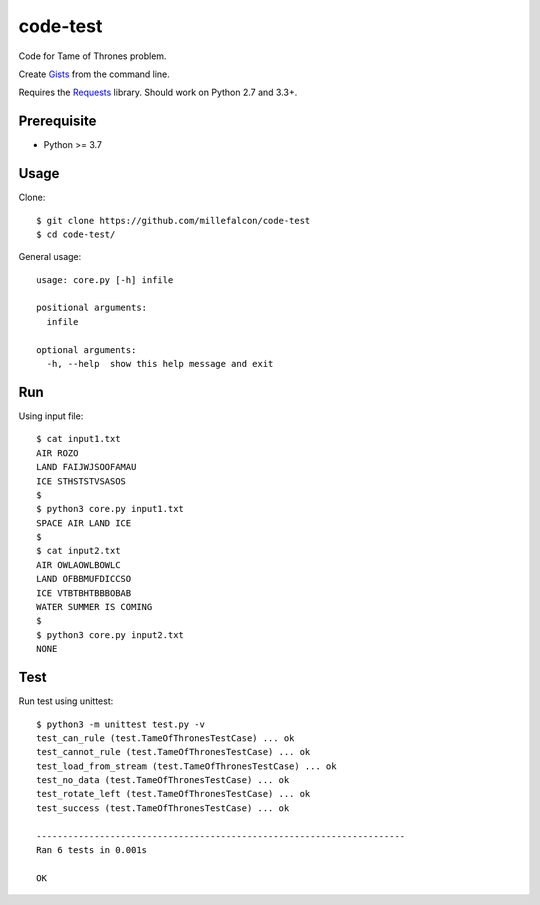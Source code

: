 code-test
######

Code for Tame of Thrones problem.

Create Gists_ from the command line.

Requires the Requests_ library. Should work on Python 2.7 and 3.3+.

.. _Gists: https://gist.github.com/
.. _Requests: http://docs.python-requests.org/


Prerequisite
============

* Python >= 3.7


Usage
=====

Clone::

   $ git clone https://github.com/millefalcon/code-test
   $ cd code-test/

General usage::

   usage: core.py [-h] infile

   positional arguments:
     infile

   optional arguments:
     -h, --help  show this help message and exit


Run
===

Using input file::

   $ cat input1.txt 
   AIR ROZO
   LAND FAIJWJSOOFAMAU
   ICE STHSTSTVSASOS
   $
   $ python3 core.py input1.txt 
   SPACE AIR LAND ICE
   $
   $ cat input2.txt 
   AIR OWLAOWLBOWLC
   LAND OFBBMUFDICCSO
   ICE VTBTBHTBBBOBAB
   WATER SUMMER IS COMING
   $
   $ python3 core.py input2.txt 
   NONE


Test
====

Run test using unittest::

   $ python3 -m unittest test.py -v
   test_can_rule (test.TameOfThronesTestCase) ... ok
   test_cannot_rule (test.TameOfThronesTestCase) ... ok
   test_load_from_stream (test.TameOfThronesTestCase) ... ok
   test_no_data (test.TameOfThronesTestCase) ... ok
   test_rotate_left (test.TameOfThronesTestCase) ... ok
   test_success (test.TameOfThronesTestCase) ... ok

   ----------------------------------------------------------------------
   Ran 6 tests in 0.001s

   OK

